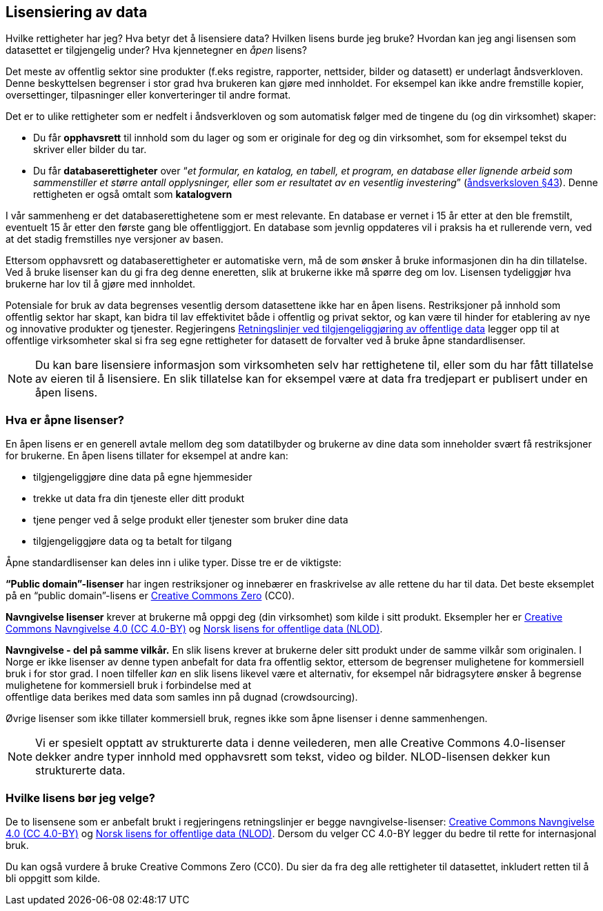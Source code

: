 
== Lisensiering av data

Hvilke rettigheter har jeg? Hva betyr det å lisensiere data? Hvilken lisens burde jeg bruke? Hvordan kan jeg angi lisensen som datasettet er tilgjengelig under? Hva kjennetegner en _åpen_ lisens? 

Det meste av offentlig sektor sine produkter (f.eks registre, rapporter, nettsider, bilder og datasett) er underlagt åndsverkloven. Denne beskyttelsen begrenser i stor grad hva brukeren kan gjøre med innholdet. For eksempel kan ikke andre fremstille kopier, oversettinger, tilpasninger eller konverteringer til andre format.

Det er to ulike rettigheter som er nedfelt i åndsverkloven og som automatisk følger med de tingene du (og din virksomhet) skaper:
 

* Du får *opphavsrett* til innhold som du lager og som er originale for deg og din virksomhet, som for eksempel tekst du skriver eller bilder du tar.
* Du får *databaserettigheter* over “_et formular, en katalog, en tabell, et program, en database eller lignende arbeid som sammenstiller et større antall opplysninger, eller som er resultatet av en vesentlig investering_” (https://lovdata.no/dokument/NL/lov/2018-06-15-40/KAPITTEL_3-3#%C2%A743[åndsverksloven §43]). Denne rettigheten er også omtalt som *katalogvern*

I vår sammenheng er det databaserettighetene som er mest relevante. En database er vernet i 15 år etter at den ble fremstilt, eventuelt 15 år etter den første gang ble offentliggjort. En database som jevnlig oppdateres vil i praksis ha et rullerende vern, ved at det stadig fremstilles nye versjoner av basen.

Ettersom opphavsrett og databaserettigheter er automatiske vern, må de som ønsker å bruke informasjonen din ha din tillatelse. Ved å bruke lisenser kan du gi fra deg denne eneretten, slik at brukerne ikke må spørre deg om lov. Lisensen tydeliggjør hva brukerne har lov til å gjøre med innholdet.

Potensiale for bruk av data begrenses vesentlig dersom datasettene ikke har en åpen lisens. Restriksjoner på innhold som offentlig sektor har skapt, kan bidra til lav effektivitet både i offentlig og privat sektor, og kan være til hinder for etablering av nye og innovative produkter og tjenester. Regjeringens https://www.regjeringen.no/id2536870/[Retningslinjer ved tilgjengeliggjøring av offentlige data] legger opp til at offentlige virksomheter skal si fra seg egne rettigheter for datasett de forvalter ved å bruke åpne standardlisenser.

NOTE: Du kan bare lisensiere informasjon som virksomheten selv har rettighetene til, eller som du har fått tillatelse av eieren til å lisensiere. En slik tillatelse kan for eksempel være at data fra tredjepart er publisert under en åpen lisens.

=== Hva er åpne lisenser?

En åpen lisens er en generell avtale mellom deg som datatilbyder og brukerne av dine data som inneholder svært få restriksjoner for brukerne. En åpen lisens tillater for eksempel at andre kan: 

* tilgjengeliggjøre dine data på egne hjemmesider
* trekke ut data fra din tjeneste eller ditt produkt
* tjene penger ved å selge produkt eller tjenester som bruker dine data
* tilgjengeliggjøre data og ta betalt for tilgang

Åpne standardlisenser kan deles inn i ulike typer. Disse tre er de viktigste: 

*“Public domain”-lisenser* har ingen restriksjoner og innebærer en fraskrivelse av alle rettene du har til data. Det beste eksemplet på en “public domain”-lisens er  https://creativecommons.org/share-your-work/public-domain/cc0/[Creative Commons Zero] (CC0).

*Navngivelse lisenser* krever at brukerne må oppgi deg (din virksomhet) som kilde i sitt produkt. Eksempler her er  https://creativecommons.org/licenses/by/4.0/deed.no[Creative Commons Navngivelse 4.0 (CC 4.0-BY)] og https://data.norge.no/nlod/[Norsk lisens for offentlige data (NLOD)].

*Navngivelse - del på samme vilkår.* En slik lisens krever at brukerne deler sitt produkt under de samme vilkår som originalen. I Norge er ikke lisenser av denne typen anbefalt for data fra offentlig sektor, ettersom de begrenser mulighetene for kommersiell bruk i for stor grad. I noen tilfeller _kan_ en slik lisens likevel være et alternativ, for eksempel når bidragsytere ønsker å begrense mulighetene for kommersiell bruk i forbindelse med at +
offentlige data berikes med data som samles inn på dugnad (crowdsourcing). 

Øvrige lisenser som ikke tillater kommersiell bruk, regnes ikke som åpne lisenser i denne sammenhengen.

NOTE: Vi er spesielt opptatt av strukturerte data i denne veilederen, men alle Creative Commons 4.0-lisenser dekker andre typer innhold med opphavsrett som tekst, video og bilder. NLOD-lisensen dekker kun strukturerte data. 

=== Hvilke lisens bør jeg velge?

De to lisensene som er anbefalt brukt i regjeringens retningslinjer er begge navngivelse-lisenser: https://creativecommons.org/licenses/by/4.0/deed.no[Creative Commons Navngivelse 4.0 (CC 4.0-BY)] og https://data.norge.no/nlod/[Norsk lisens for offentlige data (NLOD)]. Dersom du velger CC 4.0-BY legger du bedre til rette for internasjonal bruk.

Du kan også vurdere å bruke Creative Commons Zero (CC0). Du sier da fra deg alle rettigheter til datasettet, inkludert retten til å bli oppgitt som kilde.
